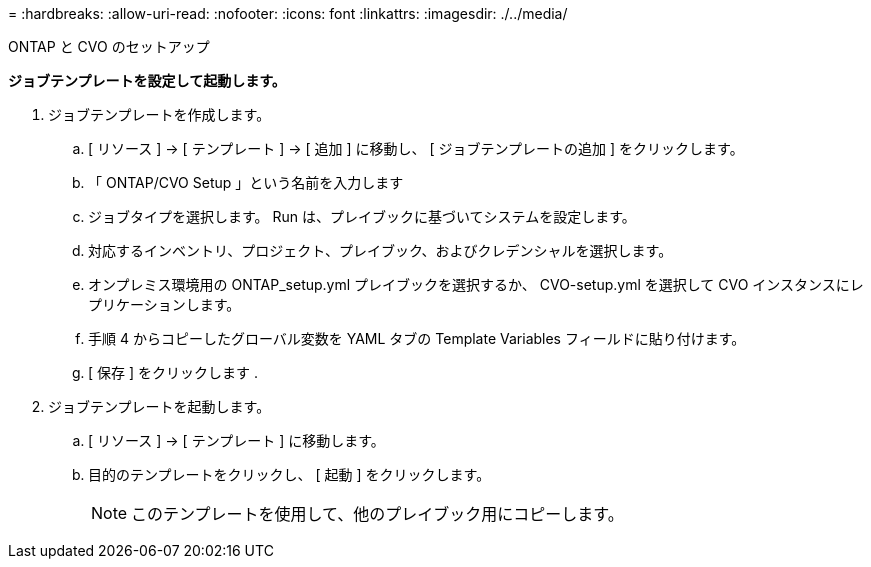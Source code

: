 = 
:hardbreaks:
:allow-uri-read: 
:nofooter: 
:icons: font
:linkattrs: 
:imagesdir: ./../media/


ONTAP と CVO のセットアップ

*ジョブテンプレートを設定して起動します。*

. ジョブテンプレートを作成します。
+
.. [ リソース ] → [ テンプレート ] → [ 追加 ] に移動し、 [ ジョブテンプレートの追加 ] をクリックします。
.. 「 ONTAP/CVO Setup 」という名前を入力します
.. ジョブタイプを選択します。 Run は、プレイブックに基づいてシステムを設定します。
.. 対応するインベントリ、プロジェクト、プレイブック、およびクレデンシャルを選択します。
.. オンプレミス環境用の ONTAP_setup.yml プレイブックを選択するか、 CVO-setup.yml を選択して CVO インスタンスにレプリケーションします。
.. 手順 4 からコピーしたグローバル変数を YAML タブの Template Variables フィールドに貼り付けます。
.. [ 保存 ] をクリックします .


. ジョブテンプレートを起動します。
+
.. [ リソース ] → [ テンプレート ] に移動します。
.. 目的のテンプレートをクリックし、 [ 起動 ] をクリックします。
+

NOTE: このテンプレートを使用して、他のプレイブック用にコピーします。




